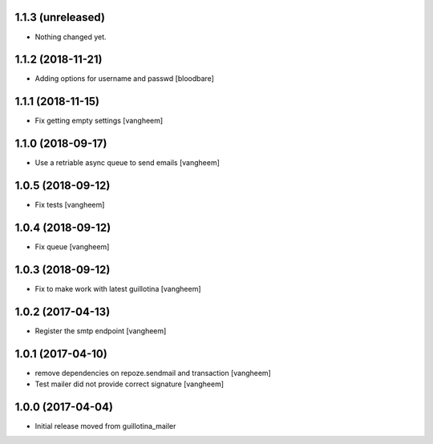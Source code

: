 1.1.3 (unreleased)
------------------

- Nothing changed yet.


1.1.2 (2018-11-21)
------------------

- Adding options for username and passwd
  [bloodbare]

1.1.1 (2018-11-15)
------------------

- Fix getting empty settings
  [vangheem]

1.1.0 (2018-09-17)
------------------

- Use a retriable async queue to send emails
  [vangheem]

1.0.5 (2018-09-12)
------------------

- Fix tests
  [vangheem]

1.0.4 (2018-09-12)
------------------

- Fix queue
  [vangheem]


1.0.3 (2018-09-12)
------------------

- Fix to make work with latest guillotina
  [vangheem]

1.0.2 (2017-04-13)
------------------

- Register the smtp endpoint
  [vangheem]


1.0.1 (2017-04-10)
------------------

- remove dependencies on repoze.sendmail and transaction
  [vangheem]

- Test mailer did not provide correct signature
  [vangheem]


1.0.0 (2017-04-04)
------------------

- Initial release moved from guillotina_mailer

